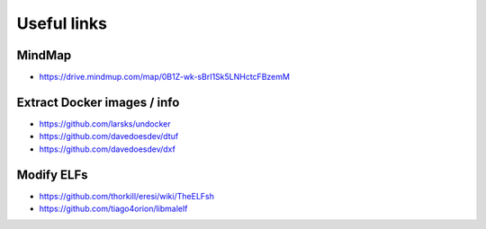 Useful links
============

MindMap
-------

- https://drive.mindmup.com/map/0B1Z-wk-sBrI1Sk5LNHctcFBzemM

Extract Docker images / info
----------------------------

- https://github.com/larsks/undocker
- https://github.com/davedoesdev/dtuf
- https://github.com/davedoesdev/dxf

Modify ELFs
-----------
- https://github.com/thorkill/eresi/wiki/TheELFsh
- https://github.com/tiago4orion/libmalelf
